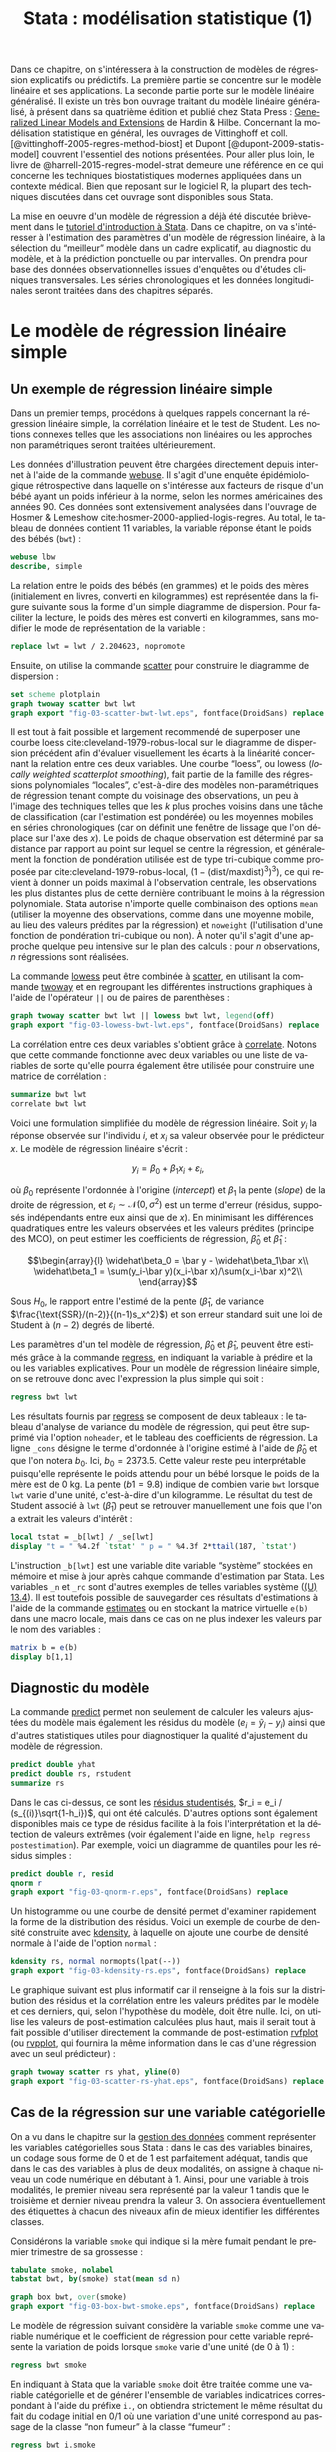 #+TITLE: Stata : modélisation statistique (1)
#+LANGUAGE: fr
#+HTML_MATHJAX: scale: 90
#+LINK: stata  https://www.stata.com/help.cgi?
#+OPTIONS: H:3 num:nil toc:t \n:nil ':t @:t ::t |:t ^:nil -:t f:t *:t TeX:t d:nil tasks:nil

Dans ce chapitre, on s'intéressera à la construction de modèles de régression explicatifs ou prédictifs. La première partie se concentre sur le modèle linéaire et ses applications. La seconde partie porte sur le modèle linéaire généralisé. Il existe un très bon ouvrage traitant du modèle linéaire généralisé, à présent dans sa quatrième édition et publié chez Stata Press : [[https://www.stata.com/bookstore/generalized-linear-models-and-extensions/][Generalized Linear Models and Extensions]] de Hardin & Hilbe. Concernant la modélisation statistique en général, les ouvrages de Vittinghoff et coll. [@vittinghoff-2005-regres-method-biost] et Dupont [@dupont-2009-statis-model] couvrent l'essentiel des notions présentées. Pour aller plus loin, le livre de @harrell-2015-regres-model-strat demeure une référence en ce qui concerne les techniques biostatistiques modernes appliquées dans un contexte médical. Bien que reposant sur le logiciel R, la plupart des techniques discutées dans cet ouvrage sont disponibles sous Stata.

La mise en oeuvre d'un modèle de régression a déjà été discutée brièvement dans le [[./00-intro.html][tutoriel d'introduction à Stata]]. Dans ce chapitre, on va s'intéresser à l'estimation des paramètres d'un modèle de régression linéaire, à la sélection du "meilleur" modèle dans un cadre explicatif, au diagnostic du modèle, et à la prédiction ponctuelle ou par intervalles. On prendra pour base des données observationnelles issues d'enquêtes ou d'études cliniques transversales. Les séries chronologiques et les données longitudinales seront traitées dans des chapitres séparés.

* Le modèle de régression linéaire simple

** Un exemple de régression linéaire simple

Dans un premier temps, procédons à quelques rappels concernant la régression linéaire simple, la corrélation linéaire et le test de Student. Les notions connexes telles que les associations non linéaires ou les approches non paramétriques seront traitées ultérieurement.

Les données d'illustration peuvent être chargées directement depuis internet à l'aide de la commande [[stata:webuse][webuse]]. Il s'agit d'une enquête épidémiologique rétrospective dans laquelle on s'intéresse aux facteurs de risque d'un bébé ayant un poids inférieur à la norme, selon les normes américaines des années 90. Ces données sont extensivement analysées dans l'ouvrage de Hosmer & Lemeshow cite:hosmer-2000-applied-logis-regres. Au total, le tableau de données contient 11 variables, la variable réponse étant le poids des bébés (=bwt=) :

#+begin_src stata :session :results output :exports both
webuse lbw
describe, simple
#+end_src

La relation entre le poids des bébés (en grammes) et le poids des mères (initialement en livres, converti en kilogrammes) est représentée dans la figure suivante sous la forme d'un simple diagramme de dispersion. Pour faciliter la lecture, le poids des mères est converti en kilogrammes, sans modifier le mode de représentation de la variable :

#+begin_src stata :session :results output :exports code
replace lwt = lwt / 2.204623, nopromote
#+end_src

Ensuite, on utilise la commande [[stata:scatter][scatter]] pour construire le diagramme de dispersion :

#+begin_src stata :session :results output :exports code
set scheme plotplain
graph twoway scatter bwt lwt
graph export "fig-03-scatter-bwt-lwt.eps", fontface(DroidSans) replace
#+end_src

#+CAPTION:   Relation entre le poids des bébés et le poids des mères
#+NAME:      fig:03-scatter-bwt-lwt
#+LABEL:     fig:03-scatter-bwt-lwt
#+ATTR_HTML: :width 640px
#+ATTR_ORG:  :width 100
[[./fig-03-scatter-bwt-lwt.png]]

Il est tout à fait possible et largement recommendé de superposer une courbe loess cite:cleveland-1979-robus-local sur le diagramme de dispersion précédent afin d'évaluer visuellement les écarts à la linéarité concernant la relation entre ces deux variables. Une courbe "loess", ou lowess (/locally weighted scatterplot smoothing/), fait partie de la famille des régressions polynomiales "locales", c'est-à-dire des modèles non-paramétriques de régression tenant compte du voisinage des observations, un peu à l'image des techniques telles que les $k$ plus proches voisins dans une tâche de classification (car l'estimation est pondérée) ou les moyennes mobiles en séries chronologiques (car on définit une fenêtre de lissage que l'on déplace sur l'axe des $x$). Le poids de chaque observation est déterminé par sa distance par rapport au point sur lequel se centre la régression, et généralement la fonction de pondération utilisée est de type tri-cubique comme proposée par cite:cleveland-1979-robus-local, $(1 - (\text{dist}/\text{maxdist})^3)^3)$, ce qui revient à donner un poids maximal à l'observation centrale, les observations les plus distantes plus de cette dernière contribuant le moins à la régression polynomiale. Stata autorise n'importe quelle combinaison des options =mean= (utiliser la moyenne des observations, comme dans une moyenne mobile, au lieu des valeurs prédites par la régression) et =noweight= (l'utilisation d'une fonction de pondération tri-cubique ou non). À noter qu'il s'agit d'une approche quelque peu intensive sur le plan des calculs : pour $n$ observations, $n$ régressions sont réalisées.

La commande [[stata:lowess][lowess]] peut être combinée à [[stata:scatter][scatter]], en utilisant la commande [[stata:twoway][twoway]] et en regroupant les différentes instructions graphiques à l'aide de l'opérateur =||= ou de paires de parenthèses :

#+begin_src stata :session :results output :exports code
graph twoway scatter bwt lwt || lowess bwt lwt, legend(off)
graph export "fig-03-lowess-bwt-lwt.eps", fontface(DroidSans) replace
#+end_src

#+CAPTION:   Relation entre le poids des bébés et le poids des mères (courbe loess)
#+NAME:      fig:03-lowess-bwt-lwt
#+LABEL:     fig:03-lowess-bwt-lwt
#+ATTR_HTML: :width 640px
#+ATTR_ORG:  :width 100
[[./fig-03-lowess-bwt-lwt.png]]

La corrélation entre ces deux variables s'obtient grâce à [[stata:correlate][correlate]]. Notons que cette commande fonctionne avec deux variables ou une liste de variables de sorte qu'elle pourra également être utilisée pour construire une matrice de corrélation :

#+begin_src stata :session :results output :exports both
summarize bwt lwt
correlate bwt lwt
#+end_src

Voici une formulation simplifiée du modèle de régression linéaire. Soit $y_i$ la réponse observée sur l'individu $i$, et $x_i$ sa valeur
observée pour le prédicteur $x$. Le modèle de régression linéaire s'écrit :

$$y_i = \beta_0+\beta_1x_i+\varepsilon_i,$$

où $\beta_0$ représente l'ordonnée à l'origine (/intercept/) et $\beta_1$ la pente (/slope/) de la droite de régression, et
$\varepsilon_i\sim\mathcal{N}(0,\sigma^2)$ est un terme d'erreur (résidus, supposés indépendants entre eux ainsi que de $x$). En minimisant les différences quadratiques entre les valeurs observées et les valeurs prédites (principe des MCO), on peut estimer les coefficients de régression, $\widehat\beta_0$ et $\widehat\beta_1$ :

$$\begin{array}{l}
\widehat\beta_0 = \bar y - \widehat\beta_1\bar x\\
\widehat\beta_1 = \sum(y_i-\bar y)(x_i-\bar x)/\sum(x_i-\bar x)^2\\
\end{array}$$

Sous $H_0$, le rapport entre l'estimé de la pente ($\widehat\beta_1$, de variance $\frac{\text{SSR}/(n-2)}{(n-1)s_x^2}$) et son erreur standard suit une loi de Student à $(n-2)$ degrés de liberté.

Les paramètres d'un tel modèle de régression, $\widehat\beta_0$ et $\widehat\beta_1$, peuvent être estimés grâce à la commande [[stata:regress][regress]], en indiquant la variable à prédire et la ou les variables explicatives. Pour un modèle de régression linéaire simple, on se retrouve donc avec l'expression la plus simple qui soit :

#+begin_src stata :session :results output :exports both
regress bwt lwt
#+end_src

Les résultats fournis par [[stata:regress][regress]] se composent de deux tableaux : le tableau d'analyse de variance du modèle de régression, qui peut être supprimé via l'option =noheader=, et le tableau des coefficients de régression. La ligne =_cons= désigne le terme d'ordonnée à l'origine estimé à l'aide de $\widehat\beta_0$ et que l'on notera $b_0$. Ici, $b_0=2373.5$. Cette valeur reste peu interprétable puisqu'elle représente le poids attendu pour un bébé lorsque le poids de la mère est de 0 kg. La pente ($b1=9.8$) indique de combien varie =bwt= lorsque =lwt= varie d'une unité, c'est-à-dire d'un kilogramme. Le résultat du test de Student associé à =lwt= ($\widehat\beta_1$) peut se retrouver manuellement une fois que l'on a extrait les valeurs d'intérêt :

#+begin_src stata :session :results output :exports both
local tstat = _b[lwt] / _se[lwt]
display "t = " %4.2f `tstat' " p = " %4.3f 2*ttail(187, `tstat')
#+end_src

L'instruction =_b[lwt]= est une variable dite variable "système" stockées en mémoire et mise à jour après cahque commande d'estimation par Stata. Les variables =_n= et =_rc= sont d'autres exemples de telles variables système ([[https://www.stata.com/manuals/u13.pdf#u13.4][(U) 13.4]]). Il est toutefois possible de sauvegarder ces résultats d'estimations à l'aide de la commande [[stata:estimates][estimates]] ou en stockant la matrice virtuelle =e(b)= dans une macro locale, mais dans ce cas on ne plus indexer les valeurs par le nom des variables :

#+begin_src stata :session :results output :exports both
matrix b = e(b)
display b[1,1]
#+end_src

** Diagnostic du modèle

La commande [[stata:predict][predict]] permet non seulement de calculer les valeurs ajustées du modèle mais également les résidus du modèle ($e_i = \tilde y_i - y_i$) ainsi que d'autres statistiques utiles pour diagnostiquer la qualité d'ajustement du modèle de régression.

#+begin_src stata :session :results output :exports both
predict double yhat
predict double rs, rstudent
summarize rs
#+end_src

Dans le cas ci-dessus, ce sont les [[https://onlinecourses.science.psu.edu/stat462/node/247/][résidus studentisés]], $r_i = e_i / (s_{(i)}\sqrt{1-h_i})$, qui ont été calculés. D'autres options sont également disponibles mais ce type de résidus facilite à la fois l'interprétation et la détection de valeurs extrêmes (voir également l'aide en ligne, =help regress postestimation=). Par exemple, voici un diagramme de quantiles pour les résidus simples :

#+begin_src stata :session :results output :exports code
predict double r, resid
qnorm r
graph export "fig-03-qnorm-r.eps", fontface(DroidSans) replace
#+end_src

#+CAPTION:   Distribution des résidus simples
#+NAME:      fig:03-qnorm-r
#+LABEL:     fig:03-qnorm-r
#+ATTR_HTML: :width 640px
#+ATTR_ORG:  :width 100
[[./fig-03-qnorm-r.png]]

Un histogramme ou une courbe de densité permet d'examiner rapidement la forme de la distribution des résidus. Voici un exemple de courbe de densité construite avec [[stata:kdensity][kdensity]], à laquelle on ajoute une courbe de densité normale à l'aide de l'option =normal= :

#+begin_src stata :session :results output :exports code
kdensity rs, normal normopts(lpat(--))
graph export "fig-03-kdensity-rs.eps", fontface(DroidSans) replace
#+end_src

#+CAPTION:   Distribution des résidus studentisés
#+NAME:      fig:03-kdensity-rs
#+LABEL:     fig:03-kdensity-rs
#+ATTR_HTML: :width 640px
#+ATTR_ORG:  :width 100
[[./fig-03-kdensity-rs.png]]

Le graphique suivant est plus informatif car il renseigne à la fois sur la distribution des résidus et la corrélation entre les valeurs prédites par le modèle et ces derniers, qui, selon l'hypothèse du modèle, doit être nulle. Ici, on utilise les valeurs de post-estimation calculées plus haut, mais il serait tout à fait possible d'utiliser directement la commande de post-estimation [[stata:rvfplot][rvfplot]] (ou [[stata:rvpplot][rvpplot]], qui fournira la même information dans le cas d'une régression avec un seul prédicteur) :

#+begin_src stata :session :results output :exports code
graph twoway scatter rs yhat, yline(0)
graph export "fig-03-scatter-rs-yhat.eps", fontface(DroidSans) replace
#+end_src

#+CAPTION:   Relation entre valeurs ajustées et résidus
#+NAME:      fig:03-scatter-rs-yhat
#+LABEL:     fig:03-scatter-rs-yhat
#+ATTR_HTML: :width 640px
#+ATTR_ORG:  :width 100
[[./fig-03-scatter-rs-yhat.png]]

** Cas de la régression sur une variable catégorielle

On a vu dans le chapitre sur la [[./01-data.html][gestion des données]] comment représenter les variables catégorielles sous Stata : dans le cas des variables binaires, un codage sous forme de 0 et de 1 est parfaitement adéquat, tandis que dans le cas des variables à plus de deux modalités, on assigne à chaque niveau un code numérique en débutant à 1. Ainsi, pour une variable à trois modalités, le premier niveau sera représenté par la valeur 1 tandis que le troisième et dernier niveau prendra la valeur 3. On associera éventuellement des étiquettes à chacun des niveaux afin de mieux identifier les différentes classes.

Considérons la variable =smoke= qui indique si la mère fumait pendant le premier trimestre de sa grossesse :

#+begin_src stata :session :results output :exports both
tabulate smoke, nolabel
tabstat bwt, by(smoke) stat(mean sd n)
#+end_src

#+begin_src stata :session :results output :exports code
graph box bwt, over(smoke)
graph export "fig-03-box-bwt-smoke.eps", fontface(DroidSans) replace
#+end_src

#+CAPTION:   Relation entre poids des bébés et statut fumeur
#+NAME:      fig:03-box-bwt-smoke
#+LABEL:     fig:03-box-bwt-smoke
#+ATTR_HTML: :width 640px
#+ATTR_ORG:  :width 100
[[./fig-03-box-bwt-smoke.png]]

Le modèle de régression suivant considère la variable =smoke= comme une variable numérique et le coefficient de régression pour cette variable représente la variation de poids lorsque =smoke= varie d'une unité (de 0 à 1) :

#+begin_src stata :session :results output :exports both
regress bwt smoke
#+end_src

En indiquant à Stata que la variable =smoke= doit être traitée comme une variable catégorielle et de générer l'ensemble de variables indicatrices correspondant à l'aide du préfixe =i.=, on obtiendra strictement le même résultat du fait du codage initial en 0/1 où une variation d'une unité correspond au passage de la classe "non fumeur" à la classe "fumeur" :

#+begin_src stata :session :results output :exports both
regress bwt i.smoke
#+end_src

Considérons à présent la variable =race= qui a trois niveaux. Il est tout à fait possible de générer l'ensemble des indicatrices associées à cette variable à l'aide de [[stata:tabulate][tabulate]] :

#+begin_src stata :session :results output :exports both
quietly tabulate race, gen(irace)
list race irace* in 1/5
#+end_src

Ensuite, il suffira d'inclure deux indicatrices parmi les trois dans le modèle de régression, par exemple =regress bwt irace2 irace3=. L'indicatruice exclue servira de catégorie de référence. Mais comme on l'a vu plus haut, l'opérateur =i.= permet de générer automatiquement un ensemble d'indicatrices pour n'importe quelle variable catégorielle :

#+begin_src stata :session :results output :exports both
regress bwt i.race
#+end_src

Par défaut, le premier niveau de la variable catégorielle (ici, =white=) sert de niveau de référence, mais il est tout à fait possible de modifier ce comportement en indiquant la catégorie de référence. En utilisant le préfixe =ib3=, par exemple, on indique à Stata que le troisième niveau de =race= servira de catégorie de référence :

#+begin_src stata :session :results output :exports both
regress bwt ib3.race
#+end_src

On retrouvera bien les différences de moyennes par simple estimation de contrastes grâce à [[stata:contrast][contrast]] ou [[stata:margins][margins]] :

#+begin_src stata :session :results output :exports both
contrast r.race, nowald effects
#+end_src

** Lien avec le test de Student

La différence de moyennes utilisée pour former la statistique de test de Student et qui est rappelée dans la sortie de [[stata:ttest][ttest]] ci-dessous correspond strictement à la pente de la droite de régression estimée dans la section précédente :

#+begin_src stata :session :results output :exports both
ttest bwt, by(smoke)
#+end_src

On peut d'ailleurs visualiser très facilement ce différentiel de moyennes à l'aide d'un simple diagramme de dispersion en considérant la variable binaire sur l'axe des abscisses. Plutôt que d'utiliser [[stata:scatter][scatter]] et de redéfinir l'axe des x, il est plus simple d'utiliser un diagramme un point tel que proposé par la commande externe =stripplot= (à installer au préalable, =ssc install stripplot=) :

#+begin_src stata :session :results output :exports code
stripplot bwt, over(smoke) vertical jitter(1 0) addplot(lfit bwt smoke)
graph export "fig-03-stripplot-bwt-smoke.eps", fontface(DroidSans) replace
#+end_src

#+CAPTION:   Relation entre poids des bébés et statut fumeur
#+NAME:      fig:03-stripplot-bwt-smoke
#+LABEL:     fig:03-stripplot-bwt-smoke
#+ATTR_HTML: :width 640px
#+ATTR_ORG:  :width 100
[[./fig-03-stripplot-bwt-smoke.png]]

Une manière de vérifier graphiquement l'hypothèse d'égalité des variances, nécessaire dans le test ci-dessus afin de recouvrer les résultats du test du coefficient de régression, consisterait à comparer les fonctions de répartition empirique des deux groupes comme suggéré sur le [[https://www.statalist.org/forums/forum/general-stata-discussion/general/1322693-how-to-visualize-independent-two-sample-t-tests][forum Stata]].

Dans le cas d'une variable catégorielle à plus de deux niveaux telle que =race=, il est toujours possible de former l'ensemble des tests de Student pour la comparaison des différentes paires de moyennes à l'aide de [[stata:pwmean][pwmean]] comme illustré ci-dessous :

#+begin_src stata :session :results output :exports both
pwmean bwt, over(race) effects
#+end_src

L'option =mcompare()= permet d'adapter le type de statistique de test (Tukey, Dunnett, ...), mais dans le cas du modèle de régression précédent il n'y a pas lieu d'appliquer de correction pour les tests multiples ou de modifier la statistique de test. La commande [[stata:pwmean][pwmean]] fournit les mêmes résultats et accepte les mêmes options que [[stata:pwcompare][pwcompare]]. La seule différence est que cette dernière s'utilise en tant que commande de post-estimation et sa syntaxe est plus souple dans le cas des modèles à plusieurs prédicteurs, incluant d'éventuels termes d'interaction.

Voici une autre illustration, cette fois-ci avec les données d'un essai clinique randomisé visant à évaluer l’effet de l’administration d’ibuprofène par voie intraveineuse sur la mortalité de patients en état septique sévère cite:bernard-1997-effec-ibupr. Les données, disponibles dans le fichier =sepsis.dta=, sont largement exploitées dans l'ouvrage de William Dupont cite:dupont-2009-statis-model. Au total, le tableau de données est composé 22 variables dont 16 variables représentant une mesure de la température entre $T_0$ et $T_0 + 15 \times 2$ h, deux groupes de patients ("Placebo", n = 231 et "Ibuprofène", n = 224) et une mesure de morbidité (score APACHE).

#+begin_src stata :session :results output :exports both
use "data/sepsis.dta", replace
describe, simple
table treat, content(mean temp0 mean temp1 mean temp6) format(%5.1f)
#+end_src

Voici comment générer un aperçu des données individuelles longitudinale, en se limitant à la période 0-6 heures :

#+begin_src stata :session :results output :exports code
keep id treat temp0-temp6
reshape long temp, i(id) j(hour)
replace temp = (temp-32) / 1.8
graph twoway (scatter temp hour, ms(none) lcol(gs15) connect(l)) (scatter temp hour if hour < 2, ms(none) connect(l)), by(treat, legend(off)) xtitle(Time unit (x2 hours)) ytitle (Temperature (°C))
graph export "fig-03-scatter-temp-hour.eps", fontface(DroidSans) replace
#+end_src

#+CAPTION:   Évolution de la température après la prise en charge dans les deux groupes de patients
#+NAME:      fig:03-scatter-temp-hour
#+LABEL:     fig:03-scatter-temp-hour
#+ATTR_HTML: :width 640px
#+ATTR_ORG:  :width 100
[[./fig-03-scatter-temp-hour.png]]

Bien que la technique appropriée pour modéliser l'évolution de la température entre $T_0$ et $T_1$ entre les deux groupes soit une analyse de covariance, voici en attendant les questions auxquelles il est possible de répondre à l'aide de simples tests de Student. Premièrement, les deux groupes sont-ils comparables à $T_0$ ($H_0$ : =temp0(ibuprofène) = temp0(placebo)=) ? Voici l'instruction Stata correspondante :

#+begin_src stata :session :results output :exports both
ttest temp if hour == 0, by(treat)
#+end_src

Deuxièmement, les deux groupes sont-ils comparables à $T_1$ en terme d’évolution $(T_0-T_1)$ ($H_0$ : =temp0−temp1(ibuprofène) = temp0−temp1(placebo)=) ?

#+begin_src stata :session :results output :exports both
quietly reshape wide
gen difftemp = temp0 - temp1
ttest difftemp, by(treat)
#+end_src

Enfin, troisièment, on pourrait se demander s'il y a une évolution significative entre $T_0$ et $T_1$ pour le groupe traité : il s'agit cette fois d'un test t pour données appariées. Voici le code correspondant :

#+begin_src stata :session :results output :exports both
ttest temp0 == temp1 if treat == 1
#+end_src

Par une approche de régression simple, on obtiendrait essentiellement des réponses similaires. Voici déjà une commande permettant d'estimer les paramètres du modèle dans les deux groupes :

#+begin_src stata :session :results output :exports both
quietly reshape long
bysort treat: regress temp hour, noheader
#+end_src

À partir de là, on souhaite comparer les coefficients de régression entre les deux groupes. Pour cela, il y a deux approches possibles. D'un côté il est possible de reconnaître qu'il s'agit essentiellement d'un test de l'interaction entre les deux variables =hour= et =treat=, et c'est sans doute l'approche la plus simple de la question. Dans ce cas, il suffit de générer le terme d'interaction et de tester ses composantes directement :

#+begin_src stata :session :results output :exports both
quietly tabulate treat, gen(treat)
generate treat1hour = treat1*hour
generate treat2hour = treat2*hour
quietly regress temp treat1 treat2 treat1hour treat2hour
test treat1hour treat2hour
#+end_src

Le test ci-dessus est un test simultané (2 degrés de liberté) pour la nullité des termes d'interaction, tandis que le test ci-dessous permet d'évaluer l'égalité de ces deux termes :

#+begin_src stata :session :results output :exports both
test treat1hour = treat2hour
#+end_src

** Traitement de la non linéarité

Il existe plusieurs approches pour traiter le cas d'une relation non linéaire entre la variable réponse et un prédicteur continu. Revenons aux données sur les poids de naissance pour illustrer avec l'âge de la mère quelques-unes des approches possibles :

#+begin_src stata :session :results output :exports code
clear all
webuse lbw
#+end_src

#+begin_src stata :session :results output :exports code
scatter bwt age || qfitci bwt age, legend(off)
graph export "fig-03-scatter-bwt-age.eps", fontface(DroidSans) replace
#+end_src

#+CAPTION:   Relation entre poids des bébés et âge de la mère
#+NAME:      fig:03-scatter-bwt-age
#+LABEL:     fig:03-scatter-bwt-age
#+ATTR_HTML: :width 640px
#+ATTR_ORG:  :width 100
[[./fig-03-scatter-bwt-age.png]]

L'estimation des paramètres du modèle de régression ne pose pas de difficulté lorsque l'on suppose une simple relation linéaire incluant l'âge et le carré de l'âge :

#+begin_src stata :session :results output :exports both
gen agesq = age^2
regress bwt age agesq
#+end_src

Le terme quadratique améliore t-il la qualité d'ajustement d'un tel modèle ? Ici, on voit que le $R^2$ ajusté est de 3 %, ce qui ne change pas vraiment des résultats observés dans le cas d'une régression simple. On peut le vérifier également au niveau des indices AIC ou BIC :

#+begin_src stata :session :results output :exports both
quietly regress bwt age agesq
estimates store m1
quietly regress bwt age
estimates store m0
estimates stats m*
#+end_src

Une autre approche repose sur l'utilisation de polynômes fractionnaires, qui ont été largement développés et popularisés par Royston et coll. cite:royston-1994-regres-using. L'idée générale est de considérer des polynômes dont les exposants sont pris dans un ensemble prédéfini de valeurs $P = {-2, -1, -0.5, 0, 0.5, 1, 2, 3}$, où par convention $x^{(0)} = \ln(x)$. Un polynôme fractionnaire de degré $m$ se construit comme $\text{FPm} = \beta_0 + \sum_{j=1}^m \beta_jx^{(p_j)}$, où $p_j \in P$. On notera que pour un polynôme de degré $m$, une même puissance peut être répétée $m$ fois.

Stata 13 dispose de la commande [[stata:fracpoly][fracpoly]] mais il est recommendé d'utiliser les commandes [[stata:fp][fp]] (cas univarié) et [[stata:mfp][mfp]] (cas multivarié) qui permettent de construire automatiquement les termes d'un ou plusieurs polynômes fractionnaires pour une variable numérique donnée. Voici un exemple d'application sur la variable =age= :

#+begin_src stata :session :results output :exports both
fp <age> : regress bwt <age>
#+end_src

#+begin_src stata :session :results output :exports code
fp plot, residuals(none)
graph export "fig-03-fpplot-bwt-age.eps", fontface(DroidSans) replace
#+end_src

#+CAPTION:   Utilisation de polynômes fractionnaires pour la relation entre poids des bébés et âge de la mère
#+NAME:      fig:03-fpplot-bwt-age
#+LABEL:     fig:03-fpplot-bwt-age
#+ATTR_HTML: :width 640px
#+ATTR_ORG:  :width 100
[[./fig-03-fpplot-bwt-age.png]]

** Approche robuste

*# FIXME* Find a better illustration + provide more background

Plutôt que de minimiser les écarts quadratiques entre les valeurs prédites et les valeurs observées, il est tout à fait possible d'utiliser un autre type d'estimateur. Considérons la relation entre le poids des bébés et le poids des mères dont l'ethnicité est =black=. La commande suivante permet d'afficher un simple diagramme de dispersion ainsi que la droite de régression associée :

#+begin_src stata :session :results output :exports code
twoway (scatter bwt lwt) (lfit bwt lwt) if race == 3
graph export "fig-03-scatter-bwt-lwt-race3.eps", fontface(DroidSans) replace
#+end_src

#+CAPTION:   Relation entre poids des bébés et taille de la mère
#+NAME:      fig:03-scatter-bwt-lwt-race3
#+LABEL:     fig:03-scatter-bwt-lwt-race3
#+ATTR_HTML: :width 640px
#+ATTR_ORG:  :width 100
[[./fig-03-scatter-bwt-lwt-race3.png]]

Les valeurs ajustées du modèle de régression peuvent être obtenues à l'aide de [[stata:predict][predict]] :

#+begin_src stata :session :results output :exports both
regress bwt lwt if race == 3
predict yhols
#+end_src

La commande =robreg= disponible dans le package du même nom (=ssc install moremata robreg=) permet d'estimer les paramètres d'un modèle linéaire en utilisant des M-estimateurs (Huber ou bisquare) cite:jann-2010-robreg. Dans le cas d'une approche par M-estimation, les estimés des paramètres du modèle de régression sont obtenus en minimisant une fonction de coût, $\rho$, reposant sur la valeur des résidus sur l'ensemble des valeurs de $X$. Spécifiquement, on recherche une fonction $\rho(e) \ge 0$, symétrique et monotone,

La syntaxe est identique à celle de [[stata:regress][regress]] mais il faut faut préciser le type d'estimateur après le nom de la commande : =robreg m= signifie par exemple une régression avec un estimateur de Huber tandis que =robreg s= indique à Stata d'utiliser un S-estimateur. Un exemple d'application est disponible dans cite:vittinghoff-2005-regres-method-biost (*FIXME* check the reference carefully). Dans le cas présent, on utilisera l'instruction suivante :

#+begin_src stata :session :results output :exports code
quietly robreg m bwt lwt if race == 3
predict yhm
#+end_src

On peut superposer les prédictions de ces deux modèles sur le diagramme de dispersion précédent comme illustré ci-dessous :

#+begin_src stata :session :results output :exports code
twoway (scatter bwt lwt if race == 3) (line yhols yhm lwt, lwidth(*2 *2)), legend(order(2 "OLS" 3 "Huber"))
graph export "fig-03-scatter-bwt-lwt-race3-2.eps", fontface(DroidSans) replace
#+end_src

#+CAPTION:   Estimation MCO versus M-estimateur
#+NAME:      fig:03-scatter-bwt-lwt-race3-2
#+LABEL:     fig:03-scatter-bwt-lwt-race3-2
#+ATTR_HTML: :width 640px
#+ATTR_ORG:  :width 100
[[./fig-03-scatter-bwt-lwt-race3-2.png]]


* La régression linéaire multiple

#TODO

** Exemple de base

** Diagnostic du modèle

** Tests joints et intervalles de confiance simultanés

** Spécification de contrastes

** Comparaison de modèles emboîtés

** Ces des données en cluster


* Modèle linéaire et applications
* Références
# Local Variables:
# ispell-dictionary: "french"
# end:
